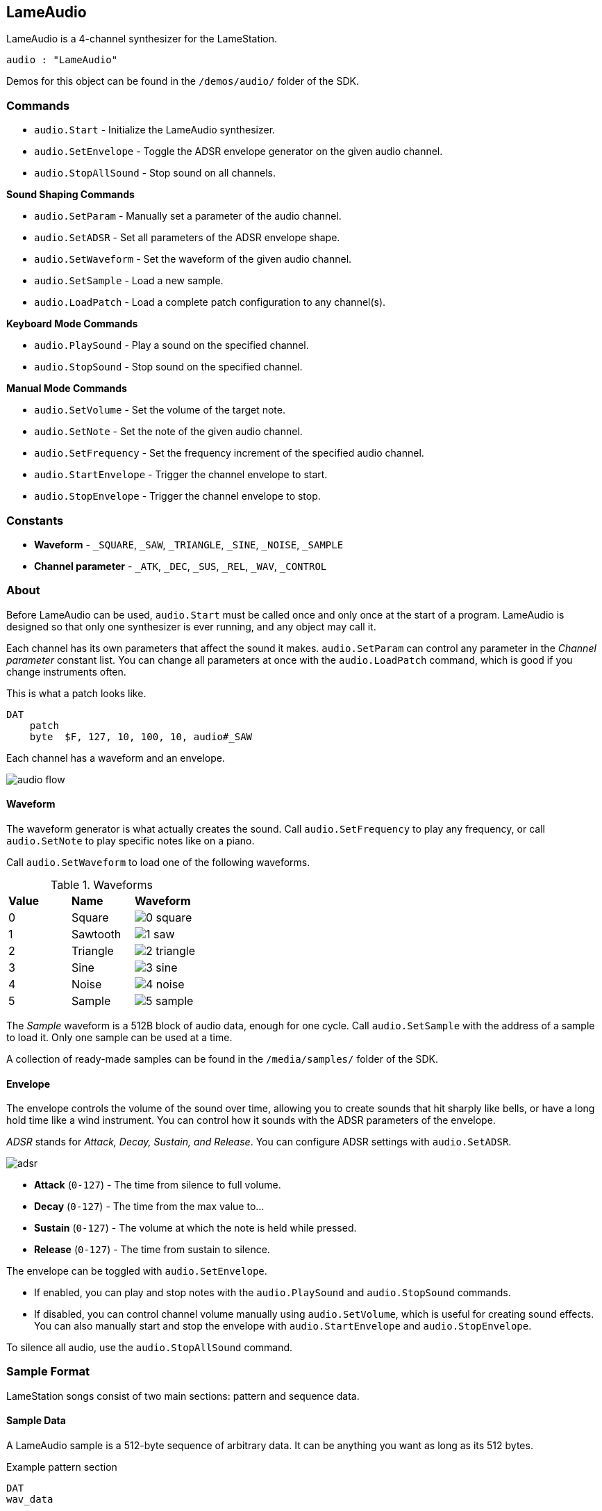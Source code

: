 == LameAudio

LameAudio is a 4-channel synthesizer for the LameStation.

[source, language='obj']
----
audio : "LameAudio"
----

Demos for this object can be found in the `/demos/audio/` folder of the SDK.

=== Commands

- `audio.Start` - Initialize the LameAudio synthesizer.
- `audio.SetEnvelope` - Toggle the ADSR envelope generator on the given audio channel.
- `audio.StopAllSound` - Stop sound on all channels.

*Sound Shaping Commands*

- `audio.SetParam` - Manually set a parameter of the audio channel.
- `audio.SetADSR` - Set all parameters of the ADSR envelope shape.
- `audio.SetWaveform` - Set the waveform of the given audio channel.
- `audio.SetSample` - Load a new sample.
- `audio.LoadPatch` - Load a complete patch configuration to any channel(s).

*Keyboard Mode Commands*

- `audio.PlaySound` - Play a sound on the specified channel.
- `audio.StopSound` - Stop sound on the specified channel.

*Manual Mode Commands*

- `audio.SetVolume` - Set the volume of the target note.
- `audio.SetNote` - Set the note of the given audio channel.
- `audio.SetFrequency` - Set the frequency increment of the specified audio channel.
- `audio.StartEnvelope` - Trigger the channel envelope to start.
- `audio.StopEnvelope` - Trigger the channel envelope to stop.

=== Constants

- *Waveform* - `_SQUARE`, `_SAW`, `_TRIANGLE`, `_SINE`, `_NOISE`, `_SAMPLE`
- *Channel parameter* - `_ATK`, `_DEC`, `_SUS`, `_REL`, `_WAV`, `_CONTROL`

=== About

Before LameAudio can be used, `audio.Start` must be called once and only once at the start of a program. LameAudio is designed so that only one synthesizer is ever running, and any object may call it.

Each channel has its own parameters that affect the sound it makes. `audio.SetParam` can control any parameter in the _Channel parameter_ constant list. You can change all parameters at once with the `audio.LoadPatch` command, which is good if you change instruments often.

This is what a patch looks like.

[source]
----
DAT
    patch
    byte  $F, 127, 10, 100, 10, audio#_SAW
----

Each channel has a waveform and an envelope.

image:audio_flow.png[]

==== Waveform

The waveform generator is what actually creates the sound. Call `audio.SetFrequency` to play any frequency, or call `audio.SetNote` to play specific notes like on a piano.

Call `audio.SetWaveform` to load one of the following waveforms.

.Waveforms
|===
| *Value* | *Name*   | *Waveform*
| 0       | Square   | image:0_square.png[]
| 1       | Sawtooth | image:1_saw.png[]
| 2       | Triangle | image:2_triangle.png[]
| 3       | Sine     | image:3_sine.png[]
| 4       | Noise    | image:4_noise.png[]
| 5       | Sample   | image:5_sample.png[]
|===

The _Sample_ waveform is a 512B block of audio data, enough for one cycle. Call `audio.SetSample` with the address of a sample to load it. Only one sample can be used at a time.

A collection of ready-made samples can be found in the `/media/samples/` folder of the SDK.

==== Envelope

The envelope controls the volume of the sound over time, allowing you to create sounds that hit sharply like bells, or have a long hold time like a wind instrument. You can control how it sounds with the ADSR parameters of the envelope.

_ADSR_ stands for _Attack, Decay, Sustain, and Release_. You can configure ADSR settings with `audio.SetADSR`.

image:adsr.png[]

- *Attack* (`0-127`) - The time from silence to full volume.
- *Decay* (`0-127`) - The time from the max value to...
- *Sustain* (`0-127`) - The volume at which the note is held while pressed.
- *Release* (`0-127`) - The time from sustain to silence.

The envelope can be toggled with `audio.SetEnvelope`.

- If enabled, you can play and stop notes with the `audio.PlaySound` and `audio.StopSound` commands.

- If disabled, you can control channel volume manually using `audio.SetVolume`, which is useful for creating sound effects. You can also manually start and stop the envelope with `audio.StartEnvelope` and `audio.StopEnvelope`.

To silence all audio, use the `audio.StopAllSound` command.

=== Sample Format

LameStation songs consist of two main sections: pattern and sequence data.

==== Sample Data

A LameAudio sample is a 512-byte sequence of arbitrary data. It can be anything you want as long as its 512 bytes.

[source]
.Example pattern section
----
DAT
wav_data

byte    <512 bytes...>
----

Since it's possible to use any address in memory, the running system can also create samples on the fly.

==== Sample Interface

The address of sample data can be passed directly to `audio.SetSample`, unless stored in another object. If so, use this interface:

[source]
----
PUB Addr
    return @wav_data
----
